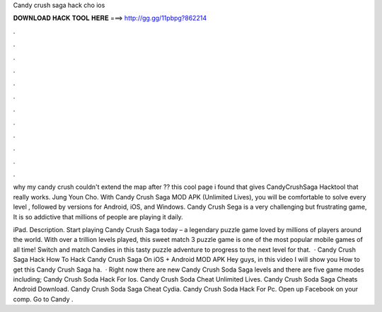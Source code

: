 Candy crush saga hack cho ios



𝐃𝐎𝐖𝐍𝐋𝐎𝐀𝐃 𝐇𝐀𝐂𝐊 𝐓𝐎𝐎𝐋 𝐇𝐄𝐑𝐄 ===> http://gg.gg/11pbpg?862214



.



.



.



.



.



.



.



.



.



.



.



.

why my candy crush couldn't extend the map after ?? this cool page i found that gives CandyCrushSaga Hacktool that really works. Jung Youn Cho. With Candy Crush Saga MOD APK (Unlimited Lives), you will be comfortable to solve every level , followed by versions for Android, iOS, and Windows. Candy Crush Sega is a very challenging but frustrating game, It is so addictive that millions of people are playing it daily.

iPad. Description. Start playing Candy Crush Saga today – a legendary puzzle game loved by millions of players around the world. With over a trillion levels played, this sweet match 3 puzzle game is one of the most popular mobile games of all time! Switch and match Candies in this tasty puzzle adventure to progress to the next level for that.  · Candy Crush Saga Hack How To Hack Candy Crush Saga On iOS + Android MOD APK Hey guys, in this video I will show you How to get this Candy Crush Saga ha.  · Right now there are new Candy Crush Soda Saga levels and there are five game modes including; Candy Crush Soda Hack For Ios. Candy Crush Soda Cheat Unlimited Lives. Candy Crush Soda Saga Cheats Android Download. Candy Crush Soda Saga Cheat Cydia. Candy Crush Soda Hack For Pc. Open up Facebook on your comp. Go to Candy .
